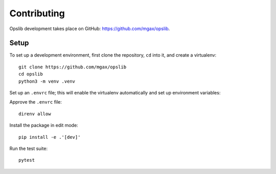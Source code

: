 Contributing
============

Opslib development takes place on GitHub: https://github.com/mgax/opslib.

Setup
-----

To set up a development environment, first clone the repository, ``cd`` into
it, and create a virtualenv::

    git clone https://github.com/mgax/opslib
    cd opslib
    python3 -m venv .venv

Set up an ``.envrc`` file; this will enable the virtualenv automatically and
set up environment variables:

.. code-block:: none
    :caption: ``.envrc``

    source .venv/bin/activate
    export TF_PLUGIN_CACHE_DIR=$HOME/.terraform.d/plugin-cache

Approve the ``.envrc`` file::

    direnv allow

Install the package in edit mode::

    pip install -e .'[dev]'

Run the test suite::

    pytest
